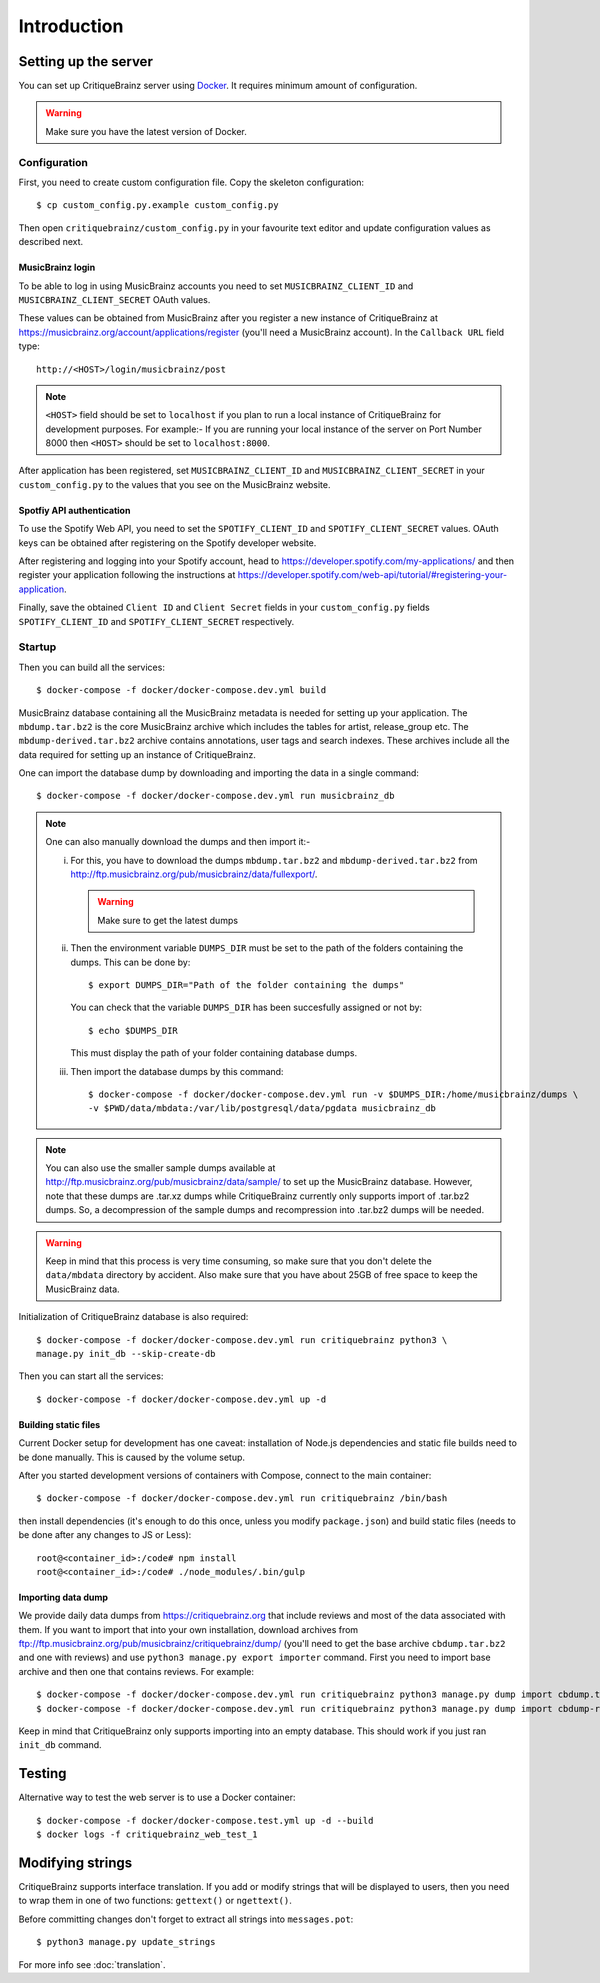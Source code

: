 Introduction
============

Setting up the server
---------------------

You can set up CritiqueBrainz server using `Docker <https://www.docker.com/>`_. It
requires minimum amount of configuration.

.. warning::
  Make sure you have the latest version of Docker.

Configuration
^^^^^^^^^^^^^

First, you need to create custom configuration file. Copy the skeleton configuration::

   $ cp custom_config.py.example custom_config.py

Then open ``critiquebrainz/custom_config.py`` in your favourite text editor and update
configuration values as described next.

MusicBrainz login
'''''''''''''''''

To be able to log in using MusicBrainz accounts you need to set ``MUSICBRAINZ_CLIENT_ID``
and ``MUSICBRAINZ_CLIENT_SECRET`` OAuth values.

These values can be obtained from MusicBrainz after you register a new instance of
CritiqueBrainz at https://musicbrainz.org/account/applications/register (you'll need a
MusicBrainz account). In the ``Callback URL`` field type::

   http://<HOST>/login/musicbrainz/post

.. note::

   ``<HOST>`` field should be set to ``localhost`` if you plan to run a local instance of
   CritiqueBrainz for development purposes.
   For example:- If you are running your local instance of the server on Port Number
   8000 then ``<HOST>`` should be set
   to ``localhost:8000``.

After application has been registered, set ``MUSICBRAINZ_CLIENT_ID`` and ``MUSICBRAINZ_CLIENT_SECRET``
in your ``custom_config.py`` to the values that you see on the MusicBrainz website.

Spotfiy API authentication
''''''''''''''''''''''''''

To use the Spotify Web API, you need to set the ``SPOTIFY_CLIENT_ID`` and ``SPOTIFY_CLIENT_SECRET``
values. OAuth keys can be obtained after registering on the Spotify developer website.

After registering and logging into your Spotify account, head to
https://developer.spotify.com/my-applications/ and then register your application following the
instructions at https://developer.spotify.com/web-api/tutorial/#registering-your-application.

Finally, save the obtained ``Client ID`` and ``Client Secret`` fields in your ``custom_config.py``
fields ``SPOTIFY_CLIENT_ID`` and ``SPOTIFY_CLIENT_SECRET`` respectively.

Startup
^^^^^^^
Then you can build all the services::

   $ docker-compose -f docker/docker-compose.dev.yml build

MusicBrainz database containing all the MusicBrainz metadata is needed for
setting up your application. The ``mbdump.tar.bz2`` is the core MusicBrainz
archive which includes the tables for artist, release_group etc.
The ``mbdump-derived.tar.bz2`` archive contains annotations, user tags and search indexes.
These archives include all the data required for setting up an instance of
CritiqueBrainz.

One can import the database dump by downloading and importing the data in
a single command::

    $ docker-compose -f docker/docker-compose.dev.yml run musicbrainz_db

.. note::

  One can also manually download the dumps and then import it:-

  i. For this, you have to download the dumps ``mbdump.tar.bz2`` and ``mbdump-derived.tar.bz2``
     from http://ftp.musicbrainz.org/pub/musicbrainz/data/fullexport/.

     .. warning::

        Make sure to get the latest dumps

  ii. Then the environment variable ``DUMPS_DIR`` must be set to the path of the
      folders containing the dumps. This can be done by::

        $ export DUMPS_DIR="Path of the folder containing the dumps"

      You can check that the variable ``DUMPS_DIR`` has been succesfully assigned or not by::

        $ echo $DUMPS_DIR

      This must display the path of your folder containing database dumps.

  iii. Then import the database dumps by this command::

        $ docker-compose -f docker/docker-compose.dev.yml run -v $DUMPS_DIR:/home/musicbrainz/dumps \
        -v $PWD/data/mbdata:/var/lib/postgresql/data/pgdata musicbrainz_db

.. note::
  You can also use the smaller sample dumps available at http://ftp.musicbrainz.org/pub/musicbrainz/data/sample/
  to set up the MusicBrainz database. However, note that these dumps are .tar.xz
  dumps while CritiqueBrainz currently only supports import of .tar.bz2 dumps.
  So, a decompression of the sample dumps and recompression into .tar.bz2 dumps
  will be needed.

.. warning::

   Keep in mind that this process is very time consuming, so make sure that you don't delete
   the ``data/mbdata`` directory by accident. Also make sure that you have about 25GB of free
   space to keep the MusicBrainz data.

Initialization of CritiqueBrainz database is also required::

   $ docker-compose -f docker/docker-compose.dev.yml run critiquebrainz python3 \
   manage.py init_db --skip-create-db

Then you can start all the services::

   $ docker-compose -f docker/docker-compose.dev.yml up -d

Building static files
'''''''''''''''''''''

Current Docker setup for development has one caveat: installation of Node.js dependencies
and static file builds need to be done manually. This is caused by the volume setup.

After you started development versions of containers with Compose, connect to the main
container::

   $ docker-compose -f docker/docker-compose.dev.yml run critiquebrainz /bin/bash

then install dependencies (it's enough to do this once, unless you modify ``package.json``)
and build static files (needs to be done after any changes to JS or Less)::

   root@<container_id>:/code# npm install
   root@<container_id>:/code# ./node_modules/.bin/gulp

Importing data dump
'''''''''''''''''''

We provide daily data dumps from https://critiquebrainz.org that include reviews
and most of the data associated with them. If you want to import that into your
own installation, download archives from ftp://ftp.musicbrainz.org/pub/musicbrainz/critiquebrainz/dump/
(you'll need to get the base archive ``cbdump.tar.bz2`` and one with reviews)
and use ``python3 manage.py export importer`` command. First you need to import
base archive and then one that contains reviews. For example::

   $ docker-compose -f docker/docker-compose.dev.yml run critiquebrainz python3 manage.py dump import cbdump.tar.bz2
   $ docker-compose -f docker/docker-compose.dev.yml run critiquebrainz python3 manage.py dump import cbdump-reviews-all.tar.bz2

Keep in mind that CritiqueBrainz only supports importing into an empty database.
This should work if you just ran ``init_db`` command.


Testing
-------

Alternative way to test the web server is to use a Docker container::

   $ docker-compose -f docker/docker-compose.test.yml up -d --build
   $ docker logs -f critiquebrainz_web_test_1

Modifying strings
-----------------

CritiqueBrainz supports interface translation. If you add or modify strings that will be displayed
to users, then you need to wrap them in one of two functions: ``gettext()`` or ``ngettext()``.

Before committing changes don't forget to extract all strings into ``messages.pot``::

   $ python3 manage.py update_strings

For more info see :doc:`translation`.
